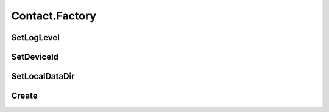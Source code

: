 Contact.Factory
================

.. cpp:class:: Contact.Factory

  Static class, the contact factory of SDK.

SetLogLevel
~~~~~~~~~~~~~~~~~~~

.. cpp:function:: static void SetLogLevel(int level)

  Set sdk log level.

  **Parameter**
    :[in] level: log level, same as android.util.Log.

SetDeviceId
~~~~~~~~~~~~~~~~~~~

.. cpp:function:: static void SetDeviceId(String devId)

  Set device id.

  **Parameter**
    :[in] devId: unique device id, such as ANDROID_ID.

SetLocalDataDir
~~~~~~~~~~~~~~~~~~~

.. cpp:function:: static int SetLocalDataDir(String dir)

  Set local dir where contact data saved.

  **Parameter**
    :[in] dir: directory absolute path.

  **Return**
    =0 if succeeded, or <0 if failed.


Create
~~~~~~~~~~~~~~~~~~~

.. cpp:function:: static Contact Create()

  Create a contact instance.

  **Return**
    Contact object if succeeded, or null if failed.

